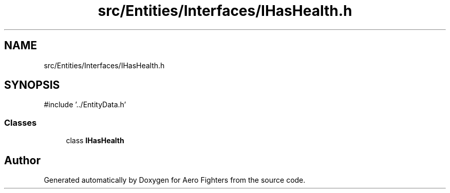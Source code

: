 .TH "src/Entities/Interfaces/IHasHealth.h" 3 "Version v0.1" "Aero Fighters" \" -*- nroff -*-
.ad l
.nh
.SH NAME
src/Entities/Interfaces/IHasHealth.h
.SH SYNOPSIS
.br
.PP
\fR#include '\&.\&./EntityData\&.h'\fP
.br

.SS "Classes"

.in +1c
.ti -1c
.RI "class \fBIHasHealth\fP"
.br
.in -1c
.SH "Author"
.PP 
Generated automatically by Doxygen for Aero Fighters from the source code\&.
